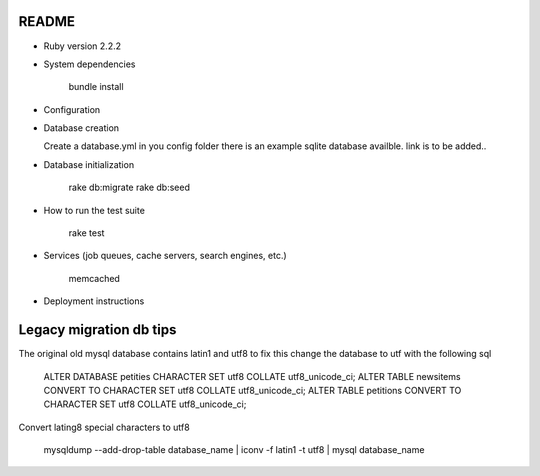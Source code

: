 README
======

* Ruby version 2.2.2

* System dependencies

    bundle install

* Configuration


* Database creation

  Create a database.yml in you config folder
  there is an example sqlite database availble.
  link is to be added..

* Database initialization

    rake db:migrate
    rake db:seed

* How to run the test suite

    rake test

* Services (job queues, cache servers, search engines, etc.)

    memcached

* Deployment instructions


Legacy migration db tips
========================

The original old mysql database contains latin1 and utf8 to fix this
change the database to utf with the following sql

    ALTER DATABASE petities CHARACTER SET utf8 COLLATE utf8_unicode_ci;
    ALTER TABLE newsitems CONVERT TO CHARACTER SET utf8 COLLATE utf8_unicode_ci;
    ALTER TABLE petitions CONVERT TO CHARACTER SET utf8 COLLATE utf8_unicode_ci;

Convert lating8 special characters to utf8

    mysqldump --add-drop-table database_name | iconv -f latin1 -t utf8 | mysql database_name

